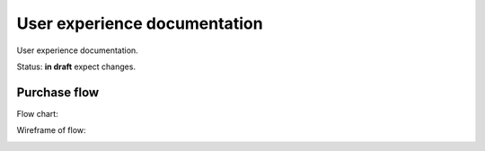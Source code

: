 User experience documentation
=============================

User experience documentation.

Status: **in draft** expect changes.

Purchase flow
-------------

Flow chart:

.. image:: ux-pay-flow.png

Wireframe of flow:

.. image:: ux-pay-wireframe.png
